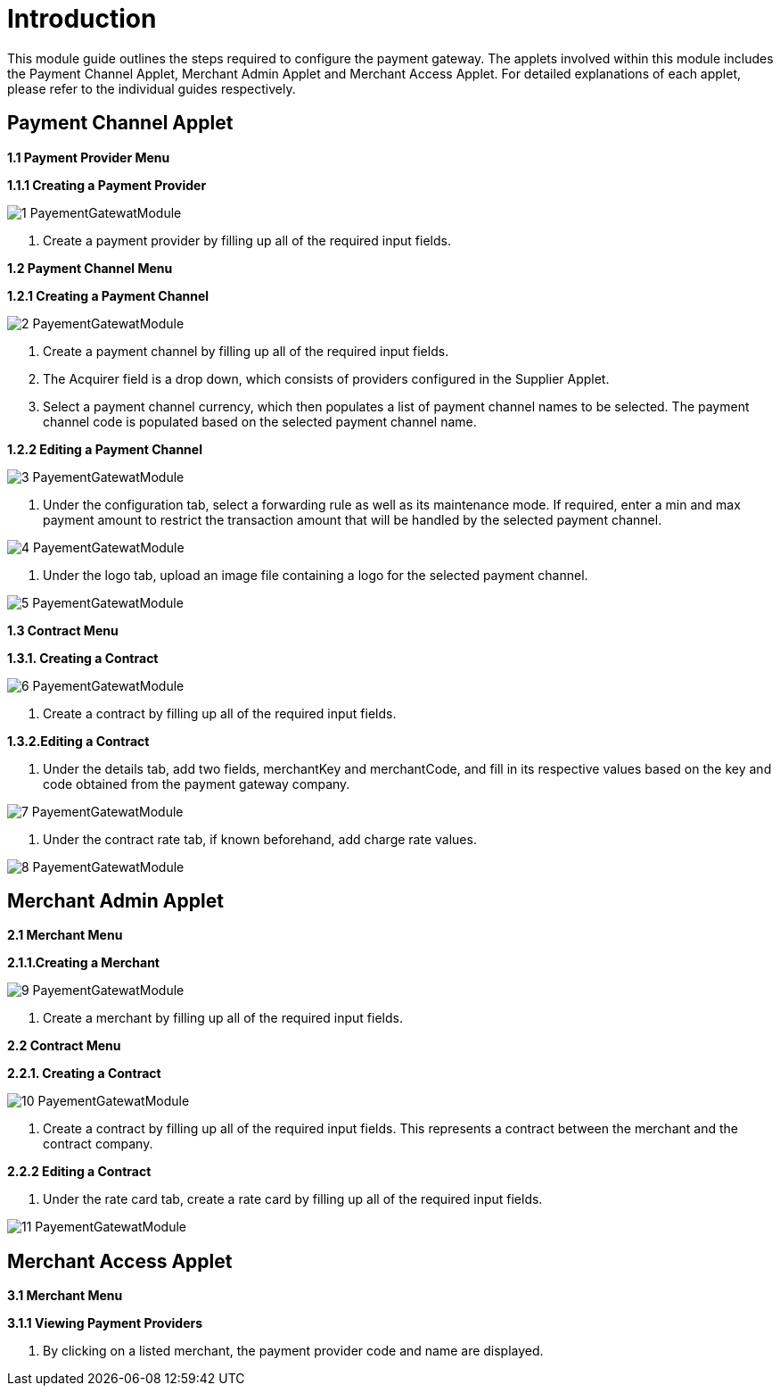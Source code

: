[#h3_pgw_introduction]

= Introduction

This module guide outlines the steps required to configure the payment gateway. The applets involved within this module includes the Payment Channel Applet, Merchant Admin Applet and Merchant Access Applet. For detailed explanations of each applet, please refer to the individual guides respectively.


== Payment Channel Applet

**1.1 Payment Provider Menu**

**1.1.1 Creating a Payment Provider**

image::1-PayementGatewatModule.png[align = center]

1. Create a payment provider by filling up all of the required input fields.

**1.2 Payment Channel Menu**

**1.2.1 Creating a Payment Channel**


image::2-PayementGatewatModule.png[align = center]

1. Create a payment channel by filling up all of the required input fields. 
2. The Acquirer field is a drop down, which consists of providers configured in the Supplier Applet.

3. Select a payment channel currency, which then populates a list of payment channel names to be selected. The payment channel code is populated based on the selected payment channel name.

**1.2.2 Editing a Payment Channel**


image::3-PayementGatewatModule.png[align = center]

1. Under the configuration tab, select a forwarding rule as well as its maintenance mode. If required, enter a min and max payment amount to restrict the transaction amount that will be handled by the selected payment channel.

image::4-PayementGatewatModule.png[align = center]

2. Under the logo tab, upload an image file containing a logo for the selected payment channel.

image::5-PayementGatewatModule.png[align = center]

**1.3 Contract Menu**

**1.3.1. Creating a Contract**

image::6-PayementGatewatModule.png[align = center]

1. Create a contract by filling up all of the required input fields.

**1.3.2.Editing a Contract**

1. Under the details tab, add two fields, merchantKey and merchantCode, and fill in its respective values based on the key and code obtained from the payment gateway company.

image::7-PayementGatewatModule.png[align = center]

2. Under the contract rate tab, if known beforehand, add charge rate values.

image::8-PayementGatewatModule.png[align = center]

== Merchant Admin Applet

**2.1 Merchant Menu**

**2.1.1.Creating a Merchant**

image::9-PayementGatewatModule.png[align = center]

1. Create a merchant by filling up all of the required input fields.

**2.2 Contract Menu**

**2.2.1. Creating a Contract**

image::10-PayementGatewatModule.png[align = center]

1. Create a contract by filling up all of the required input fields. This represents a contract between the merchant and the contract company.

**2.2.2 Editing a Contract**

1. Under the rate card tab, create a rate card by filling up all of the required input fields.

image::11-PayementGatewatModule.png[align = center]

== Merchant Access Applet

**3.1 Merchant Menu**

**3.1.1 Viewing Payment Providers**

1. By clicking on a listed merchant, the payment provider code and name are displayed.	












